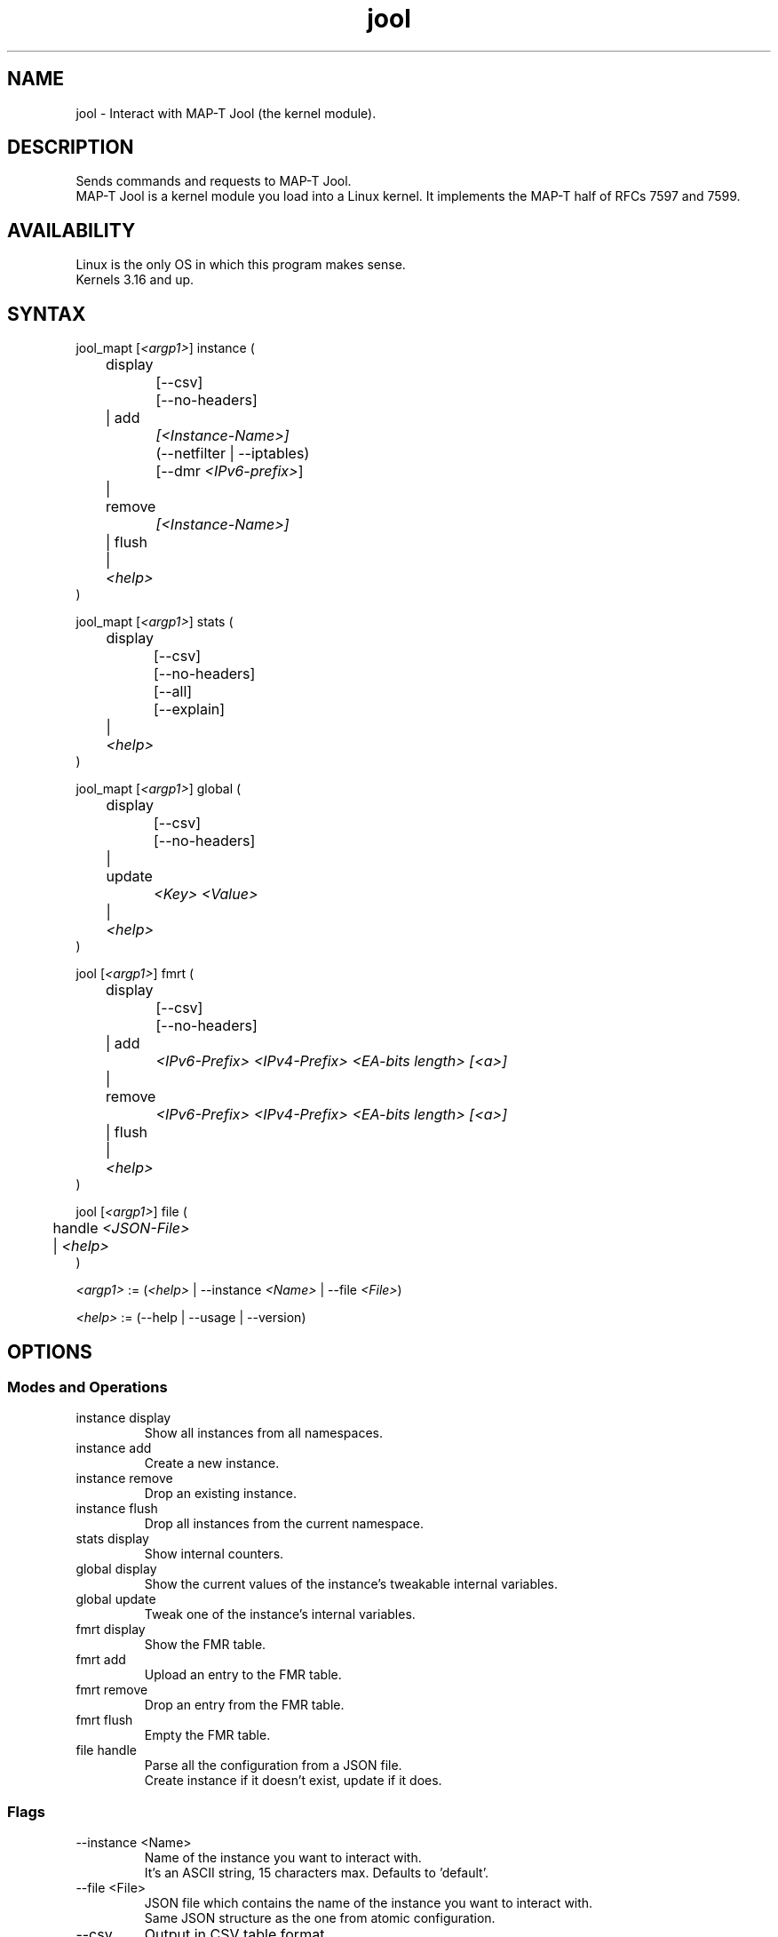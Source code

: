 .\" Manpage for jool's userspace app.
.\" Report bugs to jool@nic.mx.

.TH jool 8 2020-12-23 v4.2.0 "MAP-T Jool's Userspace Client"

.SH NAME
jool - Interact with MAP-T Jool (the kernel module).

.SH DESCRIPTION
Sends commands and requests to MAP-T Jool.
.br
MAP-T Jool is a kernel module you load into a Linux kernel. It implements the MAP-T half of RFCs 7597 and 7599.

.SH AVAILABILITY
Linux is the only OS in which this program makes sense.
.br
Kernels 3.16 and up.

.SH SYNTAX
.RI "jool_mapt [" <argp1> "] instance ("
.br
	display
.br
		[--csv]
.br
		[--no-headers]
.br
	| add
.br
.I			[<Instance-Name>]
.br
		(--netfilter | --iptables)
.br
.RI "		[--dmr " <IPv6-prefix> ]
.br
	| remove
.br
.I			[<Instance-Name>]
.br
	| flush
.br
.RI "	| " <help>
.br
)
.P
.RI "jool_mapt [" <argp1> "] stats ("
.br
	display
.br
		[--csv]
.br
		[--no-headers]
.br
		[--all]
.br
		[--explain]
.br
.RI "	| " <help>
.br
)
.P
.RI "jool_mapt [" <argp1> "] global ("
.br
	display
.br
		[--csv]
.br
		[--no-headers]
.br
	| update
.br
.I			<Key> <Value>
.br
.RI "	| " <help>
.br
)
.P
.RI "jool [" <argp1> "] fmrt ("
.br
	display
.br
		[--csv]
.br
		[--no-headers]
.br
	| add
.br
.I			<IPv6-Prefix> <IPv4-Prefix> <EA-bits length> [<a>]
.br
	| remove
.br
.I			<IPv6-Prefix> <IPv4-Prefix> <EA-bits length> [<a>]
.br
	| flush
.br
.RI "	| " <help>
.br
)
.P
.RI "jool [" <argp1> "] file ("
.br
.RI "	handle " <JSON-File>
.br
.RI "	| " <help>
.br
)
.P
.IR <argp1> " := (" <help> " | --instance " <Name> " | --file " <File> ")"
.P
.IR <help> " := (--help | --usage | --version)"

.SH OPTIONS
.SS Modes and Operations

.IP "instance display"
Show all instances from all namespaces.
.IP "instance add"
Create a new instance.
.IP "instance remove"
Drop an existing instance.
.IP "instance flush"
Drop all instances from the current namespace.
.IP "stats display"
Show internal counters.
.IP "global display"
Show the current values of the instance's tweakable internal variables.
.IP "global update"
Tweak one of the instance's internal variables.
.IP "fmrt display"
Show the FMR table.
.IP "fmrt add"
Upload an entry to the FMR table.
.IP "fmrt remove"
Drop an entry from the FMR table.
.IP "fmrt flush"
Empty the FMR table.
.IP "file handle"
Parse all the configuration from a JSON file.
.br
Create instance if it doesn't exist, update if it does.

.SS Flags
.IP "--instance <Name>"
Name of the instance you want to interact with.
.br
It's an ASCII string, 15 characters max. Defaults to 'default'.
.IP "--file <File>"
JSON file which contains the name of the instance you want to interact with.
.br
Same JSON structure as the one from atomic configuration.
.IP --csv
Output in CSV table format.
.IP --no-headers
Do not print table headers.
(Nor footer, if applies.)
.IP --netfilter
Sit the instance on top of the Netfilter framework.
.IP --iptables
Sit the instance on top of the iptables framework.
.IP "--dmr <IPv6-prefix>"
Default Mapping Rule (also known as pool6) of the new instance.
.br
The format is 'PREFIX_ADDRESS[/PREFIX_LENGTH]'.
.IP --all
Show all the counters.
.br
(Otherwise, only the nonzero ones are printed.)
.IP --explain
Show a description of each counter.
.IP --force
Apply operation even if certain validations fail.

.SS Other Arguments
.IP "<Key> <Value>"
Name of the variable you want to edit (see 'Globals' section), and its new value.
.IP "<IPv6-Prefix> <IPv4-Prefix> <EA-bits length> [<a>]"
The four fields that compose the Mapping Rule you want to add or delete.
.br
<EA-bits length> and <a> are unsigned integers.
.IP <Instance-Name>
Name of the instance you want to add or remove.
.br
If --instance or --file were included in <argp1>, then the instance names must match.
.IP <JSON-File>
Path to a JSON file.

.SS Globals
.IP "manually-enabled <Boolean>"
Enable or disable the instance.
.IP "pool6 <IPv6 Prefix>"
The IPv6 pool's prefix.
.br
The format is 'PREFIX_ADDRESS[/PREFIX_LENGTH]'.
.IP "lowest-ipv6-mtu <Unsigned 32-bit integer>"
Smallest reachable IPv6 MTU.
.IP "logging-debug <Boolean>"
Enable logging of debug messages?
.IP "zeroize-traffic-class <Boolean>"
Always set the IPv6 header's 'Traffic Class' field as zero?
.br
Otherwise copy from IPv4 header's 'TOS'.
.IP "override-tos <Boolean>"
Override the IPv4 header's 'TOS' field as --tos?
.br
Otherwise copy from IPv6 header's 'Traffic Class'.
.IP "tos <Unsigned 8-bit integer>"
Value to override TOS as (only when override-tos is ON)
.IP "mtu-plateaus <Comma-separated list of unsigned 16-bit integers>"
Set the list of plateaus for ICMPv4 Fragmentation Neededs with MTU unset.
.IP "rfc6791v6-prefix (<IPv6 Prefix> | null)"
IPv6 prefix to generate RFC6791v6 addresses from.
.br
Use null to clear.
.IP "rfc6791v4-prefix (<IPv4 Prefix> | null)"
IPv4 prefix to generate RFC6791v4 addresses from.
.br
Use null to clear.
.IP "map-t-type (CE | BR)"
Type of MAP device the instance must behave as.
.IP "end-user-ipv6-prefix <IPv6 prefix>"
If map-t-type is BR, this field is ignored.
.br
If map-t-type is CE, this field represents the Rule IPv6 prefix + EA-bits of the current CE.
.IP "bmr ((<IPv6-Prefix> <IPv4-Prefix> <EA-bits length> [<a>]) | null)"
If map-t-type is BR, this field is ignored.
.br
If map-t-type is CE, this field represents the Basic Mapping Rule of the current CE's MAP domain.

.SH EXAMPLES
Create a new instance named "Example." It will behave as a BR until configured otherwise:
.br
	jool instance add Example --iptables --dmr 64:ff9b::/96
.P
Add Forwarding Mapping Rule { 2001:db8::/32, 192.0.2.0/24, 16, 6 } to the FMR table:
.br
	jool -i Example fmrt add 2001:db8::/32 192.0.2.0/24 16 6
.P
Print the FMR table:
.br
	jool -i Example fmrt display
.P
Print the global configuration values:
.br
	jool -i Example global display
.P
Turn the translator into a CE:
.br
	jool -i Example global update end-user-ipv6-prefix 2001:db8:cafe::/48
.br
	jool -i Example global update bmr 2001:db8::/32 192.0.2.0/24 16 6
.br
	jool -i Example global update map-t-type CE

.SH NOTES
TRUE, FALSE, 1, 0, YES, NO, ON and OFF are all valid booleans. You can mix case too.

.SH EXIT STATUS
Zero on success, non-zero on failure.

.SH AUTHOR
NIC Mexico & ITESM

.SH REPORTING BUGS
Our issue tracker is https://github.com/NICMx/Jool/issues.
If you want to mail us instead, use jool@nic.mx.

.SH COPYRIGHT
Copyright 2020 NIC Mexico.
.br
License: GPLv2 (GNU GPL version 2)
.br
This is free software: you are free to change and redistribute it.
There is NO WARRANTY, to the extent permitted by law.

.SH SEE ALSO
https://www.jool.mx
.br
https://www.jool.mx/en/documentation.html
